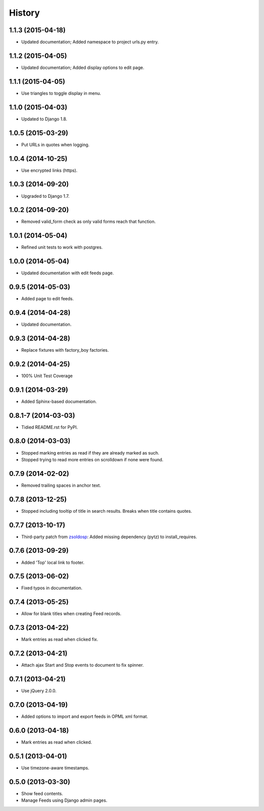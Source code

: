 .. :changelog:

History
-------

1.1.3 (2015-04-18)
++++++++++++++++++

* Updated documentation; Added namespace to project urls.py entry.


1.1.2 (2015-04-05)
++++++++++++++++++

* Updated documentation; Added display options to edit page.


1.1.1 (2015-04-05)
++++++++++++++++++

* Use triangles to toggle display in menu.


1.1.0 (2015-04-03)
++++++++++++++++++

* Updated to Django 1.8.

1.0.5 (2015-03-29)
++++++++++++++++++

* Put URLs in quotes when logging.

1.0.4 (2014-10-25)
++++++++++++++++++

* Use encrypted links (https).

1.0.3 (2014-09-20)
++++++++++++++++++

* Upgraded to Django 1.7.

1.0.2 (2014-09-20)
++++++++++++++++++

* Removed valid_form check as only valid forms reach that function.

1.0.1 (2014-05-04)
++++++++++++++++++

* Refined unit tests to work with postgres.

1.0.0 (2014-05-04)
++++++++++++++++++

* Updated documentation with edit feeds page.

0.9.5 (2014-05-03)
++++++++++++++++++

* Added page to edit feeds.

0.9.4 (2014-04-28)
++++++++++++++++++

* Updated documentation.

0.9.3 (2014-04-28)
++++++++++++++++++

* Replace fixtures with factory_boy factories.

0.9.2 (2014-04-25)
++++++++++++++++++

* 100% Unit Test Coverage

0.9.1 (2014-03-29)
++++++++++++++++++

* Added Sphinx-based documentation.

0.8.1-7 (2014-03-03)
++++++++++++++++++++

* Tidied README.rst for PyPI.

0.8.0 (2014-03-03)
++++++++++++++++++

* Stopped marking entries as read if they are already marked as such.
* Stopped trying to read more entries on scrolldown if none were found.

0.7.9 (2014-02-02)
++++++++++++++++++

* Removed trailing spaces in anchor text.

0.7.8 (2013-12-25)
++++++++++++++++++

* Stopped including tooltip of title in search results. Breaks when title contains quotes.

0.7.7 (2013-10-17)
++++++++++++++++++

* Third-party patch from `zsoldosp <https://github.com/zsoldosp>`_:
  Added missing dependency (pytz) to install_requires.

0.7.6 (2013-09-29)
++++++++++++++++++

* Added 'Top' local link to footer.

0.7.5 (2013-06-02)
++++++++++++++++++

* Fixed typos in documentation.

0.7.4 (2013-05-25)
++++++++++++++++++

* Allow for blank titles when creating Feed records.

0.7.3 (2013-04-22)
++++++++++++++++++

* Mark entries as read when clicked fix.

0.7.2 (2013-04-21)
++++++++++++++++++

* Attach ajax Start and Stop events to document to fix spinner.

0.7.1 (2013-04-21)
++++++++++++++++++

* Use jQuery 2.0.0.

0.7.0 (2013-04-19)
++++++++++++++++++

* Added options to import and export feeds in OPML xml format.

0.6.0 (2013-04-18)
++++++++++++++++++

* Mark entries as read when clicked.

0.5.1 (2013-04-01)
++++++++++++++++++

* Use timezone-aware timestamps.

0.5.0 (2013-03-30)
++++++++++++++++++

*  Show feed contents.
*  Manage Feeds using Django admin pages.
